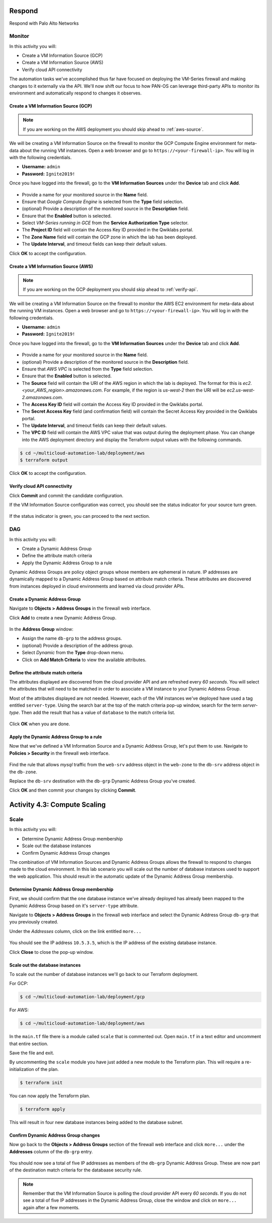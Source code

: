 =======
Respond
=======

Respond with Palo Alto Networks

Monitor
-------

In this activity you will:

- Create a VM Information Source (GCP)
- Create a VM Information Source (AWS)
- Verify cloud API connectivity


The automation tasks we've accomplished thus far have focused on deploying the VM-Series firewall and making changes to it externally via the API.  We'll now shift our focus to how PAN-OS can leverage third-party APIs to monitor its environment and automatically respond to changes it observes.


Create a VM Information Source (GCP)
====================================
.. note:: If you are working on the AWS deployment you should skip ahead to :ref:`aws-source`.

We will be creating a VM Information Source on the firewall to monitor the GCP Compute Engine environment for meta-data about the running VM instances.  Open a web browser and go to ``https://<your-firewall-ip>``.  You will log in with the following credentials.

- **Username:** ``admin``
- **Password:** ``Ignite2019!``

Once you have logged into the firewall, go to the **VM Information Sources** under the **Device** tab and click **Add**.

.. figure:: /img/monitor-add-source-gcp.png
   :align: center

- Provide a name for your monitored source in the **Name** field.

- Ensure that *Google Compute Engine* is selected from the **Type** field selection.

- (optional) Provide a description of the monitored source in the **Description** field.

- Ensure that the **Enabled** button is selected.

- Select *VM-Series running in GCE* from the **Service Authorization Type** selector.

- The **Project ID** field will contain the Access Key ID provided in the Qwiklabs portal.

- The **Zone Name** field will contain the GCP zone in which the lab has been deployed.


- The **Update Interval**, and timeout fields can keep their default values.

Click **OK** to accept the configuration.


.. _aws-source:

Create a VM Information Source (AWS)
====================================
.. note:: If you are working on the GCP deployment you should skip ahead to :ref:`verify-api`.

We will be creating a VM Information Source on the firewall to monitor the AWS EC2 environment for meta-data about the running VM instances.  Open a web browser and go to ``https://<your-firewall-ip>``.  You will log in with the following credentials.

- **Username:** ``admin``
- **Password:** ``Ignite2019!``

Once you have logged into the firewall, go to the **VM Information Sources** under the **Device** tab and click **Add**.

.. figure:: /img/monitor-add-source-aws.png
   :align: center

- Provide a name for your monitored source in the **Name** field.

- (optional) Provide a description of the monitored source in the **Description** field.

- Ensure that *AWS VPC* is selected from the **Type** field selection.

- Ensure that the **Enabled** button is selected.

- The **Source** field will contain the URI of the AWS region in which the lab is deployed.  The format for this is *ec2.<your_AWS_region>.amazonaws.com*. For example, if the region is *us-west-2* then the URI will be *ec2.us-west-2.amazonaws.com*.

- The **Access Key ID** field will contain the Access Key ID provided in the Qwiklabs portal.

- The **Secret Access Key** field (and confirmation field) will contain the Secret Access Key provided in the Qwiklabs portal.

- The **Update Interval**, and timeout fields can keep their default values.

- The **VPC ID** field will contain the AWS VPC value that was output during the deployment phase.  You can change into the AWS deployment directory and display the Terraform output values with the following commands.

.. code-block:: bash

    $ cd ~/multicloud-automation-lab/deployment/aws
    $ terraform output

Click **OK** to accept the configuration.


.. _verify-api:

Verify cloud API connectivity
=============================
Click **Commit** and commit the candidate configuration.

If the VM Information Source configuration was correct, you should see the status indicator for your source turn green.

.. figure:: /img/monitor-working.png
   :align: center

    blah

If the status indicator is green, you can proceed to the next section.


DAG
---

In this activity you will:

- Create a Dynamic Address Group
- Define the attribute match criteria
- Apply the Dynamic Address Group to a rule

Dynamic Address Groups are policy object groups whose members are ephemeral in nature.  IP addresses are dynamically mapped to a Dynamic Address Group based on attribute match criteria.  These attributes are discovered from instances deployed in cloud environments and learned via cloud provider APIs.


Create a Dynamic Address Group
==============================
Navigate to **Objects > Address Groups** in the firewall web interface.

Click **Add** to create a new Dynamic Address Group.

.. figure:: /img/dag-new_dag.png
   :align: center

In the **Address Group** window:

- Assign the name ``db-grp`` to the address groups.
- (optional) Provide a description of the address group.
- Select *Dynamic* from the **Type** drop-down menu.
- Click on **Add Match Criteria** to view the available attributes.

Define the attribute match criteria
===================================
The attributes displayed are discovered from the cloud provider API and are refreshed every *60 seconds*.  You will select the attributes that will need to be matched in order to associate a VM instance to your Dynamic Address Group.

Most of the attributes displayed are not needed.  However, each of the VM instances we've deployed have used a tag entitled ``server-type``.  Using the search bar at the top of the match criteria pop-up window, search for the term `server-type`.  Then add the result that has a value of ``database`` to the match criteria list.

.. figure:: /img/dag-dag_match.png
   :align: center

Click **OK** when you are done.


Apply the Dynamic Address Group to a rule
================================================
Now that we've defined a VM Information Source and a Dynamic Address Group, let's put them to use.  Navigate to **Policies > Security** in the firewall web interface.

.. figure:: /img/dag-new_rules.png
   :align: center

Find the rule that allows *mysql* traffic from the ``web-srv`` address object in the ``web-zone`` to the ``db-srv`` address object in the ``db-zone``.

Replace the ``db-srv`` destination with the ``db-grp`` Dynamic Address Group you've created.

Click **OK** and then commit your changes by clicking **Commit**.


=============================
Activity 4.3: Compute Scaling
=============================

Scale
-----

In this activity you will:

- Determine Dynamic Address Group membership
- Scale out the database instances
- Confirm Dynamic Address Group changes

The combination of VM Information Sources and Dynamic Address Groups allows the firewall to respond to changes made to the cloud environment.  In this lab scenario you will scale out the number of database instances used to support the web application.  This should result in the automatic update of the Dynamic Address Group membership.


Determine Dynamic Address Group membership
==========================================
First, we should confirm that the one database instance we've already deployed has already been mapped to the Dynamic Address Group based on it's ``server-type`` attribute.

Navigate to **Objects > Address Groups** in the firewall web interface and select the Dynamic Address Group ``db-grp`` that you previously created.

Under the *Addresses* column, click on the link entitled ``more...``

.. figure:: /img/scale-before.png
   :align: center

You should see the IP address ``10.5.3.5``, which is the IP address of the existing database instance.

Click **Close** to close the pop-up window.


Scale out the database instances
================================
To scale out the number of database instances we'll go back to our Terraform deployment.

For GCP:

.. code-block:: bash

    $ cd ~/multicloud-automation-lab/deployment/gcp

For AWS:

.. code-block:: bash

    $ cd ~/multicloud-automation-lab/deployment/aws

In the ``main.tf`` file there is a module called ``scale`` that is commented out.  Open ``main.tf`` in a text editor and uncomment that entire section.  

Save the file and exit.

By uncommenting the ``scale`` module you have just added a new module to the Terraform plan.  This will require a re-initialization of the plan.

.. code-block:: bash

    $ terraform init

You can now apply the Terraform plan.

.. code-block:: bash

    $ terraform apply

This will result in four new database instances being added to the database subnet.


Confirm Dynamic Address Group changes
=====================================
Now go back to the **Objects > Address Groups** section of the firewall web interface and click ``more...`` under the **Addresses** column of the ``db-grp`` entry.

.. figure:: /img/scale-after.png
   :align: center

You should now see a total of five IP addresses as members of the ``db-grp`` Dynamic Address Group.  These are now part of the destination match criteria for the databaase security rule.

.. note:: Remember that the VM Information Source is polling the cloud provider API every *60 seconds*.  If you do not see a total of five IP addresses in the Dynamic Address Group, close the window and click on ``more...`` again after a few moments.


